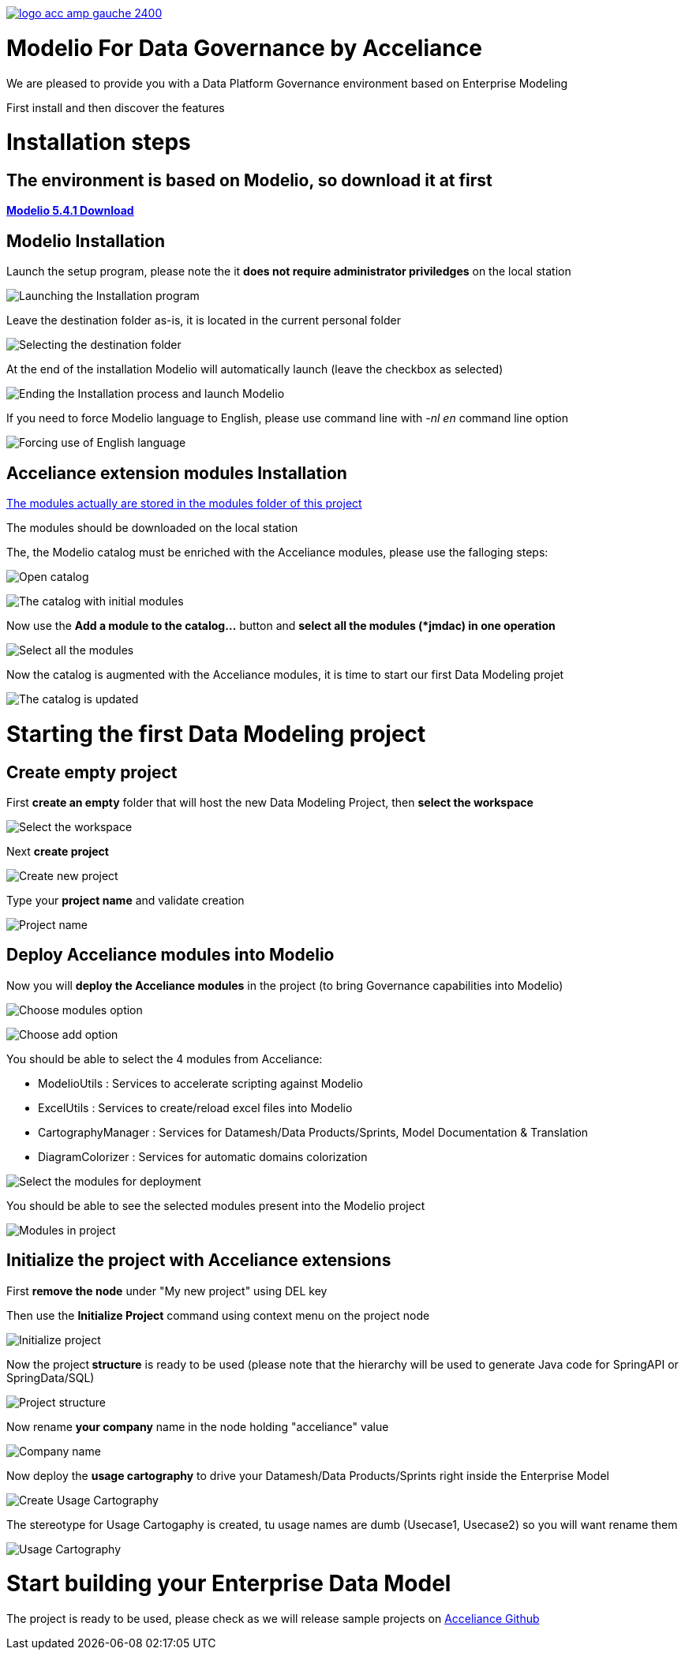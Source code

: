 link:https://www.acceliance.fr/en/offers/governance-for-your-data-platform/[image:readme/logo-acc-amp-gauche-2400.png[]]

= Modelio For Data Governance by Acceliance


We are pleased to provide you with a Data Platform Governance environment based on Enterprise Modeling

First install and then discover the features

= Installation steps
== The environment is based on Modelio, so download it at first

link:https://github.com/ModelioOpenSource/Modelio/releases/tag/v5.4.1[*Modelio 5.4.1 Download*,window=_blank]

== Modelio Installation
Launch the setup program, please note the it **does not require administrator priviledges** on the local station

image:readme/install modelio 1.PNG[Launching the Installation program]

Leave the destination folder as-is, it is located in the current personal folder

image:readme/install modelio 2.PNG[Selecting the destination folder]

At the end of the installation Modelio will automatically launch (leave the checkbox as selected)

image:readme/install modelio 3.PNG[Ending the Installation process and launch Modelio]

If you need to force Modelio language to English, please use command line with __-nl en__ command line option

image:readme/install modelio 4.PNG[Forcing use of English language]

== Acceliance extension modules Installation

link:https://github.com/acceliance/ModelioForDataGovernance/tree/main/modules[The modules actually are stored in the modules folder of this project,window=_blank]

The modules should be downloaded on the local station

The, the Modelio catalog must be enriched with the Acceliance modules, please use the falloging steps:

image:readme/install modelio 5.png[Open catalog]

image:readme/install modelio 6.PNG[The catalog with initial modules]

Now use the **Add a module to the catalog...** button and **select all the modules (*jmdac) in one operation**

image:readme/install modelio 7.PNG[Select all the modules]

Now the catalog is augmented with the Acceliance modules, it is time to start our first Data Modeling projet

image:readme/install modelio 8.PNG[The catalog is updated]

= Starting the first Data Modeling project

== Create empty project

First **create an empty** folder that will host the new Data Modeling Project, then **select the workspace**

image:readme/project modelio 1.PNG[Select the workspace]

Next **create project**

image:readme/project modelio 2.PNG[Create new project]

Type your **project name** and validate creation

image:readme/project modelio 3.PNG[Project name]

== Deploy Acceliance modules into Modelio

Now you will **deploy the Acceliance modules** in the project (to bring Governance capabilities into Modelio)

image:readme/project modelio 4.PNG[Choose modules option]

image:readme/project modelio 5.PNG[Choose add option]

You should be able to select the 4 modules from Acceliance:

* ModelioUtils : Services to accelerate scripting against Modelio
* ExcelUtils : Services to create/reload excel files into Modelio
* CartographyManager : Services for Datamesh/Data Products/Sprints, Model Documentation & Translation
* DiagramColorizer : Services for automatic domains colorization

image:readme/project modelio 6.PNG[Select the modules for deployment]

You should be able to see the selected modules present into the Modelio project

image:readme/project modelio 7.PNG[Modules in project]

== Initialize the project with Acceliance extensions

First **remove the node** under "My new project" using DEL key

Then use the **Initialize Project** command using context menu on the project node

image:readme/project modelio 8.PNG[Initialize project]

Now the project** structure** is ready to be used (please note that the hierarchy will be used to generate Java code for SpringAPI or SpringData/SQL)

image:readme/project modelio 9.PNG[Project structure]

Now rename **your company** name in the node holding "acceliance" value

image:readme/project modelio 10.PNG[Company name]

Now deploy the **usage cartography** to drive your Datamesh/Data Products/Sprints right inside the Enterprise Model

image:readme/project modelio 11.PNG[Create Usage Cartography]

The stereotype for Usage Cartogaphy is created, tu usage names are dumb (Usecase1, Usecase2) so you will want rename them

image:readme/project modelio 12.PNG[Usage Cartography]

= Start building your Enterprise Data Model

The project is ready to be used, please check as we will release sample projects on https://github.com/Acceliance[Acceliance Github]
